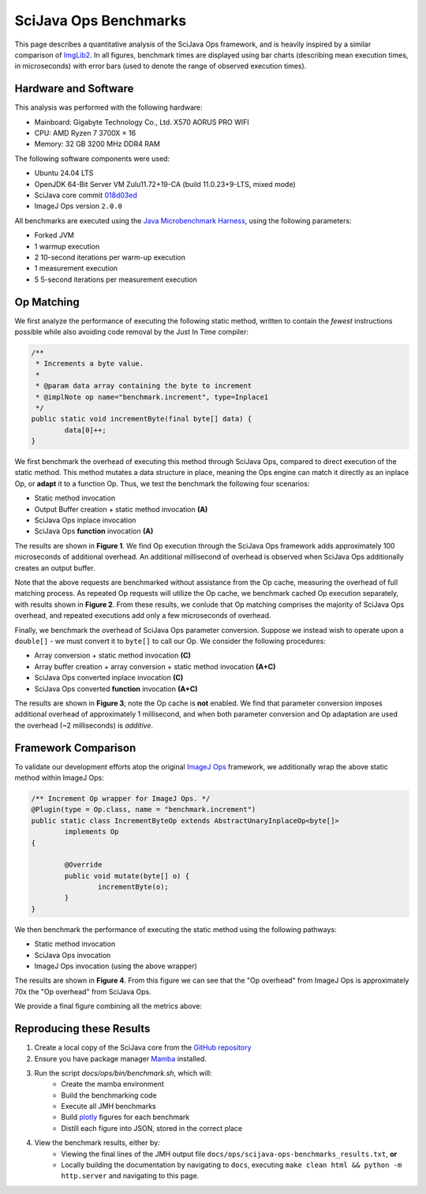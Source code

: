 SciJava Ops Benchmarks
======================

This page describes a quantitative analysis of the SciJava Ops framework, and is heavily inspired by a similar comparison of `ImgLib2 <https://imagej.net/libs/imglib2/benchmarks>`_. In all figures, benchmark times are displayed using bar charts (describing mean execution times, in microseconds) with error bars (used to denote the range of observed execution times).

Hardware and Software
---------------------

This analysis was performed with the following hardware:

* Mainboard: Gigabyte Technology Co., Ltd. X570 AORUS PRO WIFI
* CPU: AMD Ryzen 7 3700X × 16
* Memory: 32 GB 3200 MHz DDR4 RAM

The following software components were used:

* Ubuntu 24.04 LTS
* OpenJDK 64-Bit Server VM Zulu11.72+19-CA (build 11.0.23+9-LTS, mixed mode)
* SciJava core commit `018d03ed <https://github.com/scijava/scijava/commit/018d03edd2c4fd20747b472d87f65a8a7033bfe1>`_
* ImageJ Ops version ``2.0.0``

All benchmarks are executed using the `Java Microbenchmark Harness <https://github.com/openjdk/jmh>`_, using the following parameters:

* Forked JVM
* 1 warmup execution
* 2 10-second iterations per warm-up execution
* 1 measurement execution
* 5 5-second iterations per measurement execution

Op Matching
-----------

We first analyze the performance of executing the following static method, written to contain the *fewest* instructions possible while also avoiding code removal by the Just In Time compiler:

..  code-block:: java

	/**
	 * Increments a byte value.
	 *
	 * @param data array containing the byte to increment
	 * @implNote op name="benchmark.increment", type=Inplace1
	 */
	public static void incrementByte(final byte[] data) {
		data[0]++;
	}

We first benchmark the overhead of executing this method through SciJava Ops, compared to direct execution of the static method. This method mutates a data structure in place, meaning the Ops engine can match it directly as an inplace Op, or **adapt** it to a function Op. Thus, we test the benchmark the following four scenarios:

* Static method invocation
* Output Buffer creation + static method invocation **(A)**
* SciJava Ops inplace invocation
* SciJava Ops **function** invocation **(A)**

The results are shown in **Figure 1**. We find Op execution through the SciJava Ops framework adds approximately 100 microseconds of additional overhead. An additional millisecond of overhead is observed when SciJava Ops additionally creates an output buffer.

.. chart:: ../images/BenchmarkMatching.json

	**Figure 1:** Algorithm execution performance (lower is better)

Note that the above requests are benchmarked without assistance from the Op cache, measuring the overhead of full matching process. As repeated Op requests will utilize the Op cache, we benchmark cached Op execution separately, with results shown in **Figure 2**. From these results, we conlude that Op matching comprises the majority of SciJava Ops overhead, and repeated executions add only a few microseconds of overhead.

.. chart:: ../images/BenchmarkCaching.json

	**Figure 2:** Algorithm execution performance with Op caching (lower is better)

Finally, we benchmark the overhead of SciJava Ops parameter conversion. Suppose we instead wish to operate upon a ``double[]`` - we must convert it to ``byte[]`` to call our Op. We consider the following procedures:

* Array conversion + static method invocation **(C)**
* Array buffer creation + array conversion + static method invocation **(A+C)**
* SciJava Ops converted inplace invocation **(C)**
* SciJava Ops converted **function** invocation **(A+C)**

The results are shown in **Figure 3**; note the Op cache is **not** enabled. We find that parameter conversion imposes additional overhead of approximately 1 millisecond, and when both parameter conversion and Op adaptation are used the overhead (~2 milliseconds) is *additive*.

.. chart:: ../images/BenchmarkConversion.json

	**Figure 3:** Algorithm execution performance with Op conversion (lower is better)

Framework Comparison
--------------------

To validate our development efforts atop the original `ImageJ Ops <https://imagej.net/libs/imagej-ops/>`_ framework, we additionally wrap the above static method within ImageJ Ops:

.. code-block:: java

	/** Increment Op wrapper for ImageJ Ops. */
	@Plugin(type = Op.class, name = "benchmark.increment")
	public static class IncrementByteOp extends AbstractUnaryInplaceOp<byte[]>
		implements Op
	{

		@Override
		public void mutate(byte[] o) {
			incrementByte(o);
		}
	}

We then benchmark the performance of executing the static method using the following pathways:

* Static method invocation
* SciJava Ops invocation
* ImageJ Ops invocation (using the above wrapper)

The results are shown in **Figure 4**. From this figure we can see that the "Op overhead" from ImageJ Ops is approximately 70x the "Op overhead" from SciJava Ops.

.. chart:: ../images/BenchmarkFrameworks.json

	**Figure 4:** Algorithm execution performance by Framework (lower is better)

We provide a final figure combining all the metrics above:

.. chart:: ../images/BenchmarkCombined.json

	**Figure 5:** All metrics combined (lower is better)

Reproducing these Results
-------------------------

1. Create a local copy of the SciJava core from the `GitHub repository <https://github.com/scijava/scijava>`_
2. Ensure you have package manager `Mamba <https://mamba.readthedocs.io/en/latest/installation/mamba-installation.html#fresh-install-recommended>`_ installed.
3. Run the script `docs/ops/bin/benchmark.sh`, which will:
    * Create the mamba environment
    * Build the benchmarking code
    * Execute all JMH benchmarks
    * Build `plotly <https://plotly.com/>`_ figures for each benchmark
    * Distill each figure into JSON, stored in the correct place

4. View the benchmark results, either by:
    * Viewing the final lines of the JMH output file ``docs/ops/scijava-ops-benchmarks_results.txt``, **or**
    * Locally building the documentation by navigating to ``docs``, executing ``make clean html && python -m http.server`` and navigating to this page.
